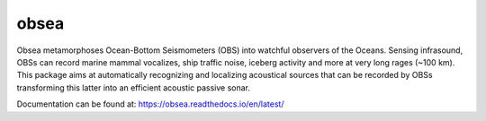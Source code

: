 =====
obsea
=====

Obsea metamorphoses Ocean-Bottom Seismometers (OBS) into watchful observers of the Oceans. Sensing infrasound, OBSs can record marine mammal vocalizes, ship traffic noise, iceberg activity and more at very long rages (~100 km). This package aims at automatically recognizing and localizing acoustical sources that can be recorded by OBSs transforming this latter into an efficient acoustic passive sonar.

Documentation can be found at: https://obsea.readthedocs.io/en/latest/
